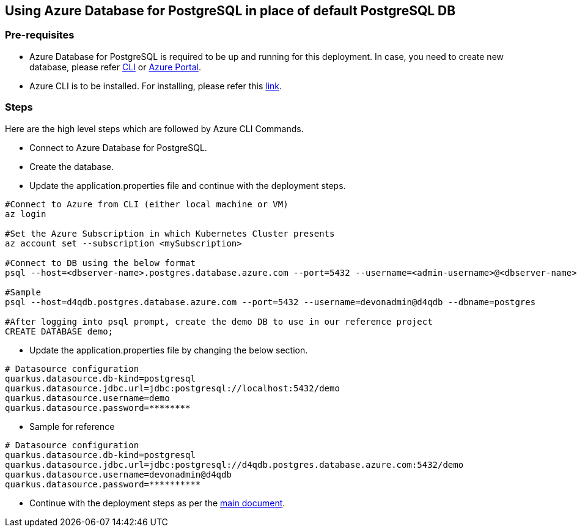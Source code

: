 == Using Azure Database for PostgreSQL in place of default PostgreSQL DB

=== Pre-requisites
* Azure Database for PostgreSQL is required to be up and running for this deployment. In case, you need to create new database, please refer link:https://github.com/MicrosoftDocs/azure-docs/blob/main/articles/postgresql/quickstart-create-server-database-azure-cli.md[CLI] or link:https://docs.microsoft.com/en-us/azure/postgresql/quickstart-create-server-database-portal[Azure Portal].
* Azure CLI is to be installed. For installing, please refer this link:https://docs.microsoft.com/en-us/cli/azure/install-azure-cli[link].

=== Steps
Here are the high level steps which are followed by Azure CLI Commands.

* Connect to Azure Database for PostgreSQL.
* Create the database.
* Update the application.properties file and continue with the deployment steps.

```
#Connect to Azure from CLI (either local machine or VM)
az login

#Set the Azure Subscription in which Kubernetes Cluster presents
az account set --subscription <mySubscription>

#Connect to DB using the below format
psql --host=<dbserver-name>.postgres.database.azure.com --port=5432 --username=<admin-username>@<dbserver-name> --dbname=postgres

#Sample
psql --host=d4qdb.postgres.database.azure.com --port=5432 --username=devonadmin@d4qdb --dbname=postgres

#After logging into psql prompt, create the demo DB to use in our reference project
CREATE DATABASE demo;

```

* Update the application.properties file by changing the below section.

```
# Datasource configuration
quarkus.datasource.db-kind=postgresql
quarkus.datasource.jdbc.url=jdbc:postgresql://localhost:5432/demo
quarkus.datasource.username=demo
quarkus.datasource.password=********
```
* Sample for reference
```
# Datasource configuration
quarkus.datasource.db-kind=postgresql
quarkus.datasource.jdbc.url=jdbc:postgresql://d4qdb.postgres.database.azure.com:5432/demo
quarkus.datasource.username=devonadmin@d4qdb
quarkus.datasource.password=**********
```
* Continue with the deployment steps as per the link:https://github.com/devonfw-sample/devon4quarkus-reference/#readme[main document].
